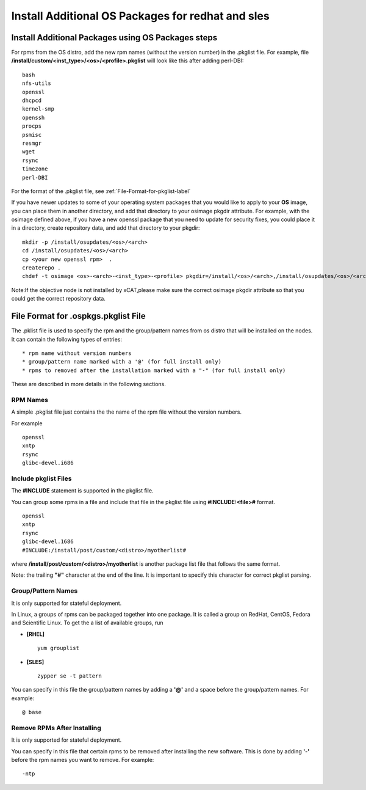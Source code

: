 .. _Install-Additional-OS-Packages-label:

Install Additional OS Packages for redhat and sles
-----------------------------------------------------------

Install Additional Packages using OS Packages steps
~~~~~~~~~~~~~~~~~~~~~~~~~~~~~~~~~~~~~~~~~~~~~~~~~~~~~~~~

For rpms from the OS distro, add the new rpm names (without the version number) in the .pkglist file. For example, file **/install/custom/<inst_type>/<os>/<profile>.pkglist** will look like this after adding perl-DBI: ::

        bash
        nfs-utils
        openssl
        dhcpcd
        kernel-smp
        openssh
        procps
        psmisc
        resmgr
        wget
        rsync
        timezone
        perl-DBI

For the format of the .pkglist file,
see :ref:`File-Format-for-pkglist-label`

If you have newer updates to some of your operating system packages that you would like to apply to your **OS** image, you can place them in another directory, and add that directory to your osimage pkgdir attribute. For example, with the osimage defined above, if you have a new openssl package that you need to update for security fixes, you could place it in a directory, create repository data, and add that directory to your pkgdir: ::

       mkdir -p /install/osupdates/<os>/<arch>
       cd /install/osupdates/<os>/<arch>
       cp <your new openssl rpm>  .
       createrepo .
       chdef -t osimage <os>-<arch>-<inst_type>-<profile> pkgdir=/install/<os>/<arch>,/install/osupdates/<os>/<arch>

Note:If the objective node is not installed by xCAT,please make sure the correct osimage pkgdir attribute so that you could get the correct repository data.

.. _File-Format-for-pkglist-label:

File Format for .ospkgs.pkglist File
~~~~~~~~~~~~~~~~~~~~~~~~~~~~~~~~~~~~

The .pklist file is used to specify the rpm and the group/pattern names from os distro that will be installed on the nodes. It can contain the following types of entries: ::

  * rpm name without version numbers
  * group/pattern name marked with a '@' (for full install only)
  * rpms to removed after the installation marked with a "-" (for full install only)

These are described in more details in the following sections.

RPM Names
''''''''''

A simple .pkglist file just contains the the name of the rpm file without the version numbers.

For example  ::

    openssl
    xntp
    rsync
    glibc-devel.i686

Include pkglist Files
''''''''''''''''''''''

The **#INCLUDE** statement is supported in the pkglist file.

You can group some rpms in a file and include that file in the pkglist file using **#INCLUDE:<file>#** format. ::

    openssl
    xntp
    rsync
    glibc-devel.1686
    #INCLUDE:/install/post/custom/<distro>/myotherlist#

where **/install/post/custom/<distro>/myotherlist** is another package list file that follows the same format.

Note: the trailing **"#"** character at the end of the line. It is important to specify this character for correct pkglist parsing.

Group/Pattern Names
'''''''''''''''''''

It is only supported for stateful deployment.

In Linux, a groups of rpms can be packaged together into one package. It is called a group on RedHat, CentOS, Fedora and Scientific Linux. To get the a list of available groups, run 

* **[RHEL]** ::

   yum grouplist

* **[SLES]** ::

   zypper se -t pattern

You can specify in this file the group/pattern names by adding a **'@'** and a space before the group/pattern names. For example: ::

    @ base

Remove RPMs After Installing
''''''''''''''''''''''''''''

It is only supported for stateful deployment.

You can specify in this file that certain rpms to be removed after installing the new software. This is done by adding **'-'** before the rpm names you want to remove. For example: ::

    -ntp

